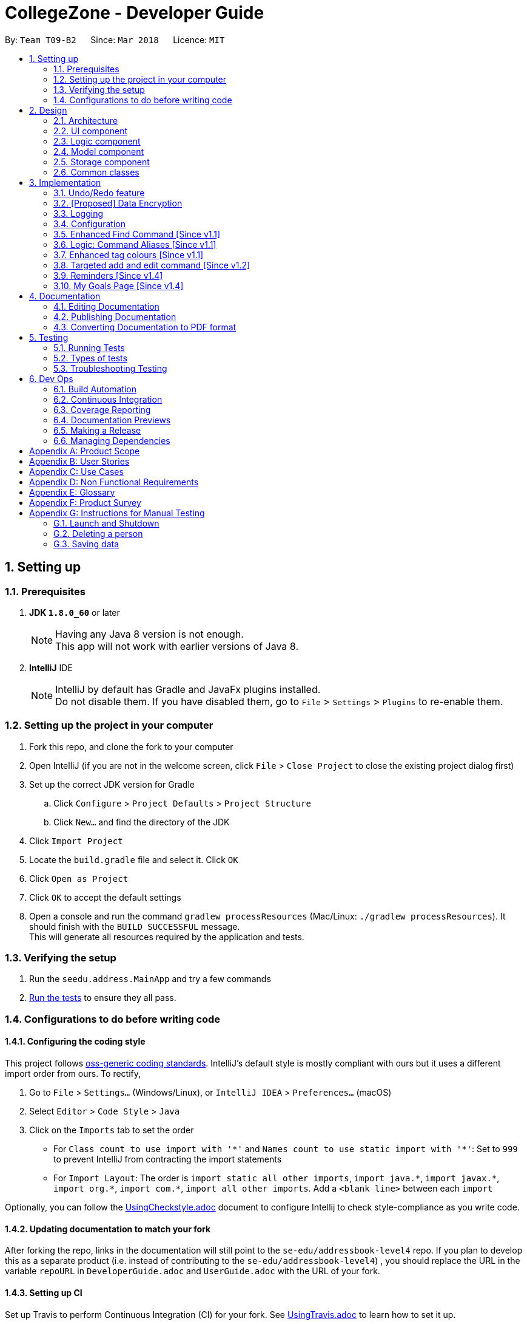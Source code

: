 = CollegeZone - Developer Guide
:toc:
:toc-title:
:toc-placement: preamble
:sectnums:
:imagesDir: images
:stylesDir: stylesheets
:xrefstyle: full
ifdef::env-github[]
:tip-caption: :bulb:
:note-caption: :information_source:
endif::[]
:repoURL: https://github.com/CS2103JAN2018-T09-B2/main

By: `Team T09-B2`      Since: `Mar 2018`      Licence: `MIT`

== Setting up

=== Prerequisites

. *JDK `1.8.0_60`* or later
+
[NOTE]
Having any Java 8 version is not enough. +
This app will not work with earlier versions of Java 8.
+

. *IntelliJ* IDE
+
[NOTE]
IntelliJ by default has Gradle and JavaFx plugins installed. +
Do not disable them. If you have disabled them, go to `File` > `Settings` > `Plugins` to re-enable them.


=== Setting up the project in your computer

. Fork this repo, and clone the fork to your computer
. Open IntelliJ (if you are not in the welcome screen, click `File` > `Close Project` to close the existing project dialog first)
. Set up the correct JDK version for Gradle
.. Click `Configure` > `Project Defaults` > `Project Structure`
.. Click `New...` and find the directory of the JDK
. Click `Import Project`
. Locate the `build.gradle` file and select it. Click `OK`
. Click `Open as Project`
. Click `OK` to accept the default settings
. Open a console and run the command `gradlew processResources` (Mac/Linux: `./gradlew processResources`). It should finish with the `BUILD SUCCESSFUL` message. +
This will generate all resources required by the application and tests.

=== Verifying the setup

. Run the `seedu.address.MainApp` and try a few commands
. <<Testing,Run the tests>> to ensure they all pass.

=== Configurations to do before writing code

==== Configuring the coding style

This project follows https://github.com/oss-generic/process/blob/master/docs/CodingStandards.adoc[oss-generic coding standards]. IntelliJ's default style is mostly compliant with ours but it uses a different import order from ours. To rectify,

. Go to `File` > `Settings...` (Windows/Linux), or `IntelliJ IDEA` > `Preferences...` (macOS)
. Select `Editor` > `Code Style` > `Java`
. Click on the `Imports` tab to set the order

* For `Class count to use import with '\*'` and `Names count to use static import with '*'`: Set to `999` to prevent IntelliJ from contracting the import statements
* For `Import Layout`: The order is `import static all other imports`, `import java.\*`, `import javax.*`, `import org.\*`, `import com.*`, `import all other imports`. Add a `<blank line>` between each `import`

Optionally, you can follow the <<UsingCheckstyle#, UsingCheckstyle.adoc>> document to configure Intellij to check style-compliance as you write code.

==== Updating documentation to match your fork

After forking the repo, links in the documentation will still point to the `se-edu/addressbook-level4` repo. If you plan to develop this as a separate product (i.e. instead of contributing to the `se-edu/addressbook-level4`) , you should replace the URL in the variable `repoURL` in `DeveloperGuide.adoc` and `UserGuide.adoc` with the URL of your fork.

==== Setting up CI

Set up Travis to perform Continuous Integration (CI) for your fork. See <<UsingTravis#, UsingTravis.adoc>> to learn how to set it up.

After setting up Travis, you can optionally set up coverage reporting for your team fork (see <<UsingCoveralls#, UsingCoveralls.adoc>>).

[NOTE]
Coverage reporting could be useful for a team repository that hosts the final version but it is not that useful for your personal fork.

Optionally, you can set up AppVeyor as a second CI (see <<UsingAppVeyor#, UsingAppVeyor.adoc>>).

[NOTE]
Having both Travis and AppVeyor ensures your App works on both Unix-based platforms and Windows-based platforms (Travis is Unix-based and AppVeyor is Windows-based)

==== Getting started with coding

When you are ready to start coding,

1. Get some sense of the overall design by reading <<Design-Architecture>>.
2. Take a look at <<GetStartedProgramming>>.

== Design

[[Design-Architecture]]
=== Architecture

.Architecture Diagram
image::Architecture.png[width="600"]

The *_Architecture Diagram_* given above explains the high-level design of the App. Given below is a quick overview of each component.

[TIP]
The `.pptx` files used to create diagrams in this document can be found in the link:{repoURL}/docs/diagrams/[diagrams] folder. To update a diagram, modify the diagram in the pptx file, select the objects of the diagram, and choose `Save as picture`.

`Main` has only one class called link:{repoURL}/src/main/java/seedu/address/MainApp.java[`MainApp`]. It is responsible for,

* At app launch: Initializes the components in the correct sequence, and connects them up with each other.
* At shut down: Shuts down the components and invokes cleanup method where necessary.

<<Design-Commons,*`Commons`*>> represents a collection of classes used by multiple other components. Two of those classes play important roles at the architecture level.

* `EventsCenter` : This class (written using https://github.com/google/guava/wiki/EventBusExplained[Google's Event Bus library]) is used by components to communicate with other components using events (i.e. a form of _Event Driven_ design)
* `LogsCenter` : Used by many classes to write log messages to the App's log file.

The rest of the App consists of four components.

* <<Design-Ui,*`UI`*>>: The UI of the App.
* <<Design-Logic,*`Logic`*>>: The command executor.
* <<Design-Model,*`Model`*>>: Holds the data of the App in-memory.
* <<Design-Storage,*`Storage`*>>: Reads data from, and writes data to, the hard disk.

Each of the four components

* Defines its _API_ in an `interface` with the same name as the Component.
* Exposes its functionality using a `{Component Name}Manager` class.

For example, the `Logic` component (see the class diagram given below) defines it's API in the `Logic.java` interface and exposes its functionality using the `LogicManager.java` class.

.Class Diagram of the Logic Component
image::LogicClassDiagram.png[width="800"]

[discrete]
==== Events-Driven nature of the design

The _Sequence Diagram_ below shows how the components interact for the scenario where the user issues the command `delete 1`.

.Component interactions for `delete 1` command (part 1)
image::SDforDeletePerson.png[width="800"]

[NOTE]
Note how the `Model` simply raises a `AddressBookChangedEvent` when the Address Book data are changed, instead of asking the `Storage` to save the updates to the hard disk.

The diagram below shows how the `EventsCenter` reacts to that event, which eventually results in the updates being saved to the hard disk and the status bar of the UI being updated to reflect the 'Last Updated' time.

.Component interactions for `delete 1` command (part 2)
image::SDforDeletePersonEventHandling.png[width="800"]

[NOTE]
Note how the event is propagated through the `EventsCenter` to the `Storage` and `UI` without `Model` having to be coupled to either of them. This is an example of how this Event Driven approach helps us reduce direct coupling between components.

The sections below give more details of each component.

[[Design-Ui]]
=== UI component

.Structure of the UI Component
image::UiClassDiagram.png[width="800"]

*API* : link:{repoURL}/src/main/java/seedu/address/ui/Ui.java[`Ui.java`]

The UI consists of a `MainWindow` that is made up of parts e.g.`CommandBox`, `ResultDisplay`, `PersonListPanel`, `StatusBarFooter`, `CalendarPanel` etc. All these, including the `MainWindow`, inherit from the abstract `UiPart` class.

The `UI` component uses JavaFx UI framework. The layout of these UI parts are defined in matching `.fxml` files that are in the `src/main/resources/view` folder. For example, the layout of the link:{repoURL}/src/main/java/seedu/address/ui/MainWindow.java[`MainWindow`] is specified in link:{repoURL}/src/main/resources/view/MainWindow.fxml[`MainWindow.fxml`]

The `UI` component,

* Executes user commands using the `Logic` component.
* Binds itself to some data in the `Model` so that the UI can auto-update when data in the `Model` change.
* Responds to events raised from various parts of the App and updates the UI accordingly.

[[Design-Logic]]
=== Logic component

[[fig-LogicClassDiagram]]
.Structure of the Logic Component
image::LogicClassDiagram.png[width="800"]

.Structure of Commands in the Logic Component. This diagram shows finer details concerning `XYZCommand` and `Command` in <<fig-LogicClassDiagram>>
image::LogicCommandClassDiagram.png[width="800"]

*API* :
link:{repoURL}/src/main/java/seedu/address/logic/Logic.java[`Logic.java`]

.  `Logic` uses the `AddressBookParser` class to parse the user command.
.  This results in a `Command` object which is executed by the `LogicManager`.
.  The command execution can affect the `Model` (e.g. adding a person) and/or raise events.
.  The result of the command execution is encapsulated as a `CommandResult` object which is passed back to the `Ui`.

Given below is the Sequence Diagram for interactions within the `Logic` component for the `execute("delete 1")` API call.

.Interactions Inside the Logic Component for the `delete 1` Command
image::DeletePersonSdForLogic.png[width="800"]

[[Design-Model]]
=== Model component

.Structure of the Model Component
image::ModelClassDiagram.png[width="800"]

*API* : link:{repoURL}/src/main/java/seedu/address/model/Model.java[`Model.java`]

The `Model`,

* stores a `UserPref` object that represents the user's preferences.
* stores the Address Book data.
* exposes an unmodifiable `ObservableList<Person>` that can be 'observed' e.g. the UI can be bound to this list so that the UI automatically updates when the data in the list change.
* does not depend on any of the other three components.

[[Design-Storage]]
=== Storage component

.Structure of the Storage Component
image::StorageClassDiagram.png[width="800"]

*API* : link:{repoURL}/src/main/java/seedu/address/storage/Storage.java[`Storage.java`]

The `Storage` component,

* can save `UserPref` objects in json format and read it back.
* can save the Address Book data in xml format and read it back.

[[Design-Commons]]
=== Common classes

Classes used by multiple components are in the `seedu.addressbook.commons` package.

== Implementation

This section describes some noteworthy details on how certain features are implemented.

// tag::undoredo[]
=== Undo/Redo feature
==== Current Implementation

The undo/redo mechanism is facilitated by an `UndoRedoStack`, which resides inside `LogicManager`. It supports undoing and redoing of commands that modifies the state of the address book (e.g. `add`, `edit`). Such commands will inherit from `UndoableCommand`.

`UndoRedoStack` only deals with `UndoableCommands`. Commands that cannot be undone will inherit from `Command` instead. The following diagram shows the inheritance diagram for commands:

image::LogicCommandClassDiagram.png[width="800"]

As you can see from the diagram, `UndoableCommand` adds an extra layer between the abstract `Command` class and concrete commands that can be undone, such as the `DeleteCommand`. Note that extra tasks need to be done when executing a command in an _undoable_ way, such as saving the state of the address book before execution. `UndoableCommand` contains the high-level algorithm for those extra tasks while the child classes implements the details of how to execute the specific command. Note that this technique of putting the high-level algorithm in the parent class and lower-level steps of the algorithm in child classes is also known as the https://www.tutorialspoint.com/design_pattern/template_pattern.htm[template pattern].

Commands that are not undoable are implemented this way:
[source,java]
----
public class ListCommand extends Command {
    @Override
    public CommandResult execute() {
        // ... list logic ...
    }
}
----

With the extra layer, the commands that are undoable are implemented this way:
[source,java]
----
public abstract class UndoableCommand extends Command {
    @Override
    public CommandResult execute() {
        // ... undo logic ...

        executeUndoableCommand();
    }
}

public class DeleteCommand extends UndoableCommand {
    @Override
    public CommandResult executeUndoableCommand() {
        // ... delete logic ...
    }
}
----

Suppose that the user has just launched the application. The `UndoRedoStack` will be empty at the beginning.

The user executes a new `UndoableCommand`, `delete 5`, to delete the 5th person in the address book. The current state of the address book is saved before the `delete 5` command executes. The `delete 5` command will then be pushed onto the `undoStack` (the current state is saved together with the command).

image::UndoRedoStartingStackDiagram.png[width="800"]

As the user continues to use the program, more commands are added into the `undoStack`. For example, the user may execute `add n/David ...` to add a new person.

image::UndoRedoNewCommand1StackDiagram.png[width="800"]

[NOTE]
If a command fails its execution, it will not be pushed to the `UndoRedoStack` at all.

The user now decides that adding the person was a mistake, and decides to undo that action using `undo`.

We will pop the most recent command out of the `undoStack` and push it back to the `redoStack`. We will restore the address book to the state before the `add` command executed.

image::UndoRedoExecuteUndoStackDiagram.png[width="800"]

[NOTE]
If the `undoStack` is empty, then there are no other commands left to be undone, and an `Exception` will be thrown when popping the `undoStack`.

The following sequence diagram shows how the undo operation works:

image::UndoRedoSequenceDiagram.png[width="800"]

The redo does the exact opposite (pops from `redoStack`, push to `undoStack`, and restores the address book to the state after the command is executed).

[NOTE]
If the `redoStack` is empty, then there are no other commands left to be redone, and an `Exception` will be thrown when popping the `redoStack`.

The user now decides to execute a new command, `clear`. As before, `clear` will be pushed into the `undoStack`. This time the `redoStack` is no longer empty. It will be purged as it no longer make sense to redo the `add n/David` command (this is the behavior that most modern desktop applications follow).

image::UndoRedoNewCommand2StackDiagram.png[width="800"]

Commands that are not undoable are not added into the `undoStack`. For example, `list`, which inherits from `Command` rather than `UndoableCommand`, will not be added after execution:

image::UndoRedoNewCommand3StackDiagram.png[width="800"]

The following activity diagram summarize what happens inside the `UndoRedoStack` when a user executes a new command:

image::UndoRedoActivityDiagram.png[width="650"]

==== Design Considerations

===== Aspect: Implementation of `UndoableCommand`

* **Alternative 1 (current choice):** Add a new abstract method `executeUndoableCommand()`
** Pros: We will not lose any undone/redone functionality as it is now part of the default behaviour. Classes that deal with `Command` do not have to know that `executeUndoableCommand()` exist.
** Cons: Hard for new developers to understand the template pattern.
* **Alternative 2:** Just override `execute()`
** Pros: Does not involve the template pattern, easier for new developers to understand.
** Cons: Classes that inherit from `UndoableCommand` must remember to call `super.execute()`, or lose the ability to undo/redo.

===== Aspect: How undo & redo executes

* **Alternative 1 (current choice):** Saves the entire CollegeZone.
** Pros: Easy to implement.
** Cons: May have performance issues in terms of memory usage.
* **Alternative 2:** Individual command knows how to undo/redo by itself.
** Pros: Will use less memory (e.g. for `delete`, just save the person being deleted).
** Cons: We must ensure that the implementation of each individual command are correct.


===== Aspect: Type of commands that can be undone/redone

* **Alternative 1 (current choice):** Only include commands that modifies the CollegeZone (`add`, `clear`, `edit`).
** Pros: We only revert changes that are hard to change back (the view can easily be re-modified as no data are * lost).
** Cons: User might think that undo also applies when the list is modified (undoing filtering for example), * only to realize that it does not do that, after executing `undo`.
* **Alternative 2:** Include all commands.
** Pros: Might be more intuitive for the user.
** Cons: User have no way of skipping such commands if he or she just want to reset the state of the address * book and not the view.
**Additional Info:** See our discussion  https://github.com/se-edu/addressbook-level4/issues/390#issuecomment-298936672[here].


===== Aspect: Data structure to support the undo/redo commands

* **Alternative 1 (current choice):** Use separate stack for undo and redo
** Pros: Easy to understand for new Computer Science student undergraduates to understand, who are likely to be * the new incoming developers of our project.
** Cons: Logic is duplicated twice. For example, when a new command is executed, we must remember to update * both `HistoryManager` and `UndoRedoStack`.
* **Alternative 2:** Use `HistoryManager` for undo/redo
** Pros: We do not need to maintain a separate stack, and just reuse what is already in the codebase.
** Cons: Requires dealing with commands that have already been undone: We must remember to skip these commands. Violates Single Responsibility Principle and Separation of Concerns as `HistoryManager` now needs to do two * different things.
// end::undoredo[]

// tag::dataencryption[]
=== [Proposed] Data Encryption

_{Explain here how the data encryption feature will be implemented}_

// end::dataencryption[]

// tag::logging[]
=== Logging

We are using `java.util.logging` package for logging. The `LogsCenter` class is used to manage the logging levels and logging destinations.

* The logging level can be controlled using the `logLevel` setting in the configuration file (See <<Implementation-Configuration>>)
* The `Logger` for a class can be obtained using `LogsCenter.getLogger(Class)` which will log messages according to the specified logging level
* Currently log messages are output through: `Console` and to a `.log` file.

*Logging Levels*

* `SEVERE` : Critical problem detected which may possibly cause the termination of the application
* `WARNING` : Can continue, but with caution
* `INFO` : Information showing the noteworthy actions by the App
* `FINE` : Details that is not usually noteworthy but may be useful in debugging e.g. print the actual list instead of just its size

// end::logging[]

[[Implementation-Configuration]]
=== Configuration

Certain properties of the application can be controlled (e.g App name, logging level) through the configuration file (default: `config.json`).

=== Enhanced Find Command [Since v1.1]

The old find command feature only allows searching by name. To make CollegeZone more useful for RC4 students, we have enhanced the find
command feature to be able to find persons by tags.

==== Aspect: User Input
* Old user input format: find <name>
* New user input format: find n/<name> t/<tag>

==== Aspect: Nature of user input
* Searching of name and tag at the same time is not allowed
* If user is searching by name, user input should be: find n/<name> t/<empty>
* If user is searching by tags, user input should be: find n/<empty> t/<tag>

=== Logic: Command Aliases [Since v1.1]

CollegeZone users may now use shortcuts to perform desired tasks. These shortcuts are shown in figure 3.6.1.

*Figure 3.6.1*:
[width="90%",cols="20%,<25%,<25%",options="header",]
|=======================================================================
|Command | Original| Alias
|Add
|add
|a

|Clear
|clear
|c

|Delete
|delete
|d

|Edit
|edit
|e

|Find
|find
|f

|History
|history
|h

|List
|list
|l

|Redo
|redo
|r

|Select
|select
|s

|Undo
|undo
|u

|Meet
|meet
|m

|=======================================================================

//end::find[]

// tag::tagcolours[]
=== Enhanced tag colours [Since v1.1]
Tags are now colour-coded which allows improved differentiation between many different tags.
// end::tagcolours[]

// tag::addandedit[]
=== Targeted add and edit command [Since v1.2]

The old add and edit feature holds a broad information about a Person.
As CollegeZone is catered toward NUS RC4 Residents, we have changed the attributes of a Person to hold: +
*Name, Mobile Number, Birthday, Level of Friendship, RC4 Unit Number, Meet up dates with RC4 students, RC4 CCAs and Tags*. +
This is done by removing unwanted attributes of a person and adding new attributes of a person.

image::RCPersonClass.JPG[width="450"]
    Figure 3.8.1: Person Class diagram with added attributes

===== Aspect: Nature of new Attributes
* Birthday: Must be a valid date.
* Level Of Friendship: Level of friendship is an integer from 1 to 10. The level is indicated by the number of hearts via the UI.
* Unit Number: Must be a valid unit number in RC4.
* Meet Date: Must be a valid date.
* A RC4 resident is able to have multiple CCAs.

===== Aspect: displaying Level Of Friendship
* Level of Friendship is displayed as a string of heart symbols. It is represented this way as it more intuitive for users to understand what the symbols mean.
// end::addandedit[]

// tag::reminder[]
=== Reminders [Since v1.4]

Reminders are created as RC4 residents have events, classes and meetings to go to at a certain date and time, we decided on implementing a reminder feature to allow users to add reminders in CollegeZone. +
Reminder commands are undoable and redoable for the benefit users to redo and undo a command they did or did not intend to change.

*Reminder features:* +

* Adding a reminder to the Calendar
* Deleting a reminder on the Calendar

*Reminder objects will consist of 3 attributes :* +

1. the reminder text content +
2. the start date and time +
3. the end date and time

The reminders will be stored in an ArrayList of all the reminder objects. Each reminder will have specific positive integer index number. +
A reminder will be *blue* until it is due. +
A reminder will turn and remain *red* if it's due. +
Users can delete reminders on the Calendar if its already due or when they accidentally made a mistake  +

// end::reminder[]

// tag::myGoalsPage[]
=== My Goals Page [Since v1.4]

The My Goals page is created for RC4 users to add and keep track of their goals every year. We are implementing this goal page as setting goals gives you *long-term vision* and *short-term motivation* for the goals. In addition as a majority of RC4 residents are NUS students, when students set their own goals, they take responsibility and ownership of their learning goals. +
Goals are meant only for the user, and the user can have many goals stored in CollegeZone. +

*Goals features:* +

* Adding a goal to the My Goals Page
* Editing a goal to the My Goals Page
* Deleting a goal to the My Goals Page
* Completing a goal to the My Goals Page

All goal commands are event driven. +
The following is the Sequence Diagram for interactions within the `Logic` component for the `execute("goal remove 1")` API call. +

image::GoalHighLevelSequenceDiagram.jpg[width="800"]
    Figure 3.10.0.1: Goal delete Sequence Diagram

1. Logic
* AddressBookParser: Detects if goal delete keyword contains correct parsing keyword after +
e.g. goal delete 1
* GoalDeleteCommandParser:
** Parses the input by extracting the input index +
Parsed index : 1 +
** Creates a RemarkCommand class and passes the index and string as arguments
* GoalDeleteCommand:
** Deletes the goal corresponding to the index locally
** Runs the execution which calls the model

2. Model

* 1. Calls the model and gets the filtered goals list
* 2. Deletes the deleted Goal object
* 3. Updates the filtered goals list
* 4. Gets the updated filtered goals list

*Reason for how it is implemented* +

* Makes use of existing implementations +
Coming up with new algorithms is very time consuming. Implementation of My Goals Page uses new implementations are very similar to how CollegeZone implements its contacts. This is implemented in this way so as to reduce errors and complexity in the code. +

*Goals objects will consist of 3 attributes :* +

1. Date and time of when goal completed. +
2. Level of importance of goal. +
3. Text content of Goal. +
4. Date and time of Goal of when goal started. +
5. Goal completion status.

The following is the model component class diagram for Goal

image::GoalModelComponentClassDiagram.JPG[width="800"]
    Figure 3.10.0.2: Goal model Class Diagram


==== Design Considerations


**Aspect:** Representation of Goals level of importance in UI +
**Alternative 1 (current choice):** Each level of importance have a number of stars related to it. +
**Pros:** Ability for the user to differentiate the Goals with higher level of importance compared to those with lower level of importance. +
**Cons:** The goal list in the UI might look messy to the user without having a sort Goals option as the list of goals is displayed based on when it was added. +
**Alternative 2:** Having an additional sort goal command +
**Pros:** It is simple and easy to understand. +
**Cons:** It requires extra methods to implement the sort function. +

**Aspect:** Representation of Goals in UI +
**Alternative 1 (current choice):** Having a goal list panel beside our current person list panel. +
**Pros:** Ability for the user to differentiate the Goals with higher level of importance compared to those with lower level of importance. +
**Cons:** The initial space in UI reserved for person list is not being used to display 2 lists, the person list and the goal list. This causes the UI to look clunky and overwhelming. +
**Alternative 2:** Having a tab button in CollegeZone that allows user to switch between the person list panel and goal list panel. +
**Pros:** Ability for user to switch to person list and goal list in the UI, which makes it look more user friendly. +
**Cons:** As CollegeZone is a desktop application that has most interactions happen using a Command Line Interface (CLI), a new command to switch tabs between goal list and person list needs to be implemented. +
---
// end::myGoalsPage[]


== Documentation

We use asciidoc for writing documentation.

[NOTE]
We chose asciidoc over Markdown because asciidoc, although a bit more complex than Markdown, provides more flexibility in formatting.

=== Editing Documentation

See <<UsingGradle#rendering-asciidoc-files, UsingGradle.adoc>> to learn how to render `.adoc` files locally to preview the end result of your edits.
Alternatively, you can download the AsciiDoc plugin for IntelliJ, which allows you to preview the changes you have made to your `.adoc` files in real-time.

=== Publishing Documentation

See <<UsingTravis#deploying-github-pages, UsingTravis.adoc>> to learn how to deploy GitHub Pages using Travis.

=== Converting Documentation to PDF format

We use https://www.google.com/chrome/browser/desktop/[Google Chrome] for converting documentation to PDF format, as Chrome's PDF engine preserves hyperlinks used in webpages.

Here are the steps to convert the project documentation files to PDF format.

.  Follow the instructions in <<UsingGradle#rendering-asciidoc-files, UsingGradle.adoc>> to convert the AsciiDoc files in the `docs/` directory to HTML format.
.  Go to your generated HTML files in the `build/docs` folder, right click on them and select `Open with` -> `Google Chrome`.
.  Within Chrome, click on the `Print` option in Chrome's menu.
.  Set the destination to `Save as PDF`, then click `Save` to save a copy of the file in PDF format. For best results, use the settings indicated in the screenshot below.

.Saving documentation as PDF files in Chrome
image::chrome_save_as_pdf.png[width="300"]

[[Testing]]
== Testing

=== Running Tests

There are three ways to run tests.

[TIP]
The most reliable way to run tests is the 3rd one. The first two methods might fail some GUI tests due to platform/resolution-specific idiosyncrasies.

*Method 1: Using IntelliJ JUnit test runner*

* To run all tests, right-click on the `src/test/java` folder and choose `Run 'All Tests'`
* To run a subset of tests, you can right-click on a test package, test class, or a test and choose `Run 'ABC'`

*Method 2: Using Gradle*

* Open a console and run the command `gradlew clean allTests` (Mac/Linux: `./gradlew clean allTests`)

[NOTE]
See <<UsingGradle#, UsingGradle.adoc>> for more info on how to run tests using Gradle.

*Method 3: Using Gradle (headless)*

Thanks to the https://github.com/TestFX/TestFX[TestFX] library we use, our GUI tests can be run in the _headless_ mode. In the headless mode, GUI tests do not show up on the screen. That means the developer can do other things on the Computer while the tests are running.

To run tests in headless mode, open a console and run the command `gradlew clean headless allTests` (Mac/Linux: `./gradlew clean headless allTests`)

=== Types of tests

We have two types of tests:

.  *GUI Tests* - These are tests involving the GUI. They include,
.. _System Tests_ that test the entire App by simulating user actions on the GUI. These are in the `systemtests` package.
.. _Unit tests_ that test the individual components. These are in `seedu.address.ui` package.
.  *Non-GUI Tests* - These are tests not involving the GUI. They include,
..  _Unit tests_ targeting the lowest level methods/classes. +
e.g. `seedu.address.commons.StringUtilTest`
..  _Integration tests_ that are checking the integration of multiple code units (those code units are assumed to be working). +
e.g. `seedu.address.storage.StorageManagerTest`
..  Hybrids of unit and integration tests. These test are checking multiple code units as well as how the are connected together. +
e.g. `seedu.address.logic.LogicManagerTest`


=== Troubleshooting Testing
**Problem: `HelpWindowTest` fails with a `NullPointerException`.**

* Reason: One of its dependencies, `UserGuide.html` in `src/main/resources/docs` is missing.
* Solution: Execute Gradle task `processResources`.

== Dev Ops

=== Build Automation

See <<UsingGradle#, UsingGradle.adoc>> to learn how to use Gradle for build automation.

=== Continuous Integration

We use https://travis-ci.org/[Travis CI] and https://www.appveyor.com/[AppVeyor] to perform _Continuous Integration_ on our projects. See <<UsingTravis#, UsingTravis.adoc>> and <<UsingAppVeyor#, UsingAppVeyor.adoc>> for more details.

=== Coverage Reporting

We use https://coveralls.io/[Coveralls] to track the code coverage of our projects. See <<UsingCoveralls#, UsingCoveralls.adoc>> for more details.

=== Documentation Previews
When a pull request has changes to asciidoc files, you can use https://www.netlify.com/[Netlify] to see a preview of how the HTML version of those asciidoc files will look like when the pull request is merged. See <<UsingNetlify#, UsingNetlify.adoc>> for more details.

=== Making a Release

Here are the steps to create a new release.

.  Update the version number in link:{repoURL}/src/main/java/seedu/address/MainApp.java[`MainApp.java`].
.  Generate a JAR file <<UsingGradle#creating-the-jar-file, using Gradle>>.
.  Tag the repo with the version number. e.g. `v0.1`
.  https://help.github.com/articles/creating-releases/[Create a new release using GitHub] and upload the JAR file you created.

=== Managing Dependencies

A project often depends on third-party libraries. For example, CollegeZone depends on the http://wiki.fasterxml.com/JacksonHome[Jackson library] for XML parsing. Managing these _dependencies_ can be automated using Gradle. For example, Gradle can download the dependencies automatically, which is better than these alternatives. +
a. Include those libraries in the repo (this bloats the repo size) +
b. Require developers to download those libraries manually (this creates extra work for developers)

[[GetStartedProgramming]]
[appendix]
== Product Scope

*Target user profile*:

* Current NUS Student living in Residential College 4 (RC4)
* has a need to manage a significant number of contacts (friends) and tasks to do
* needs to be reminded of things to do
* prefer desktop apps over other types
* can type fast
* prefers typing over mouse input
* is reasonably comfortable using CLI apps

*Value proposition*: manage contacts and tasks faster than a typical mouse/GUI driven app

*Feature Contribution*:
[width="90%",cols="20%,<25%,<25%",options="header",]
|=======================================================================
|Assignee |Major |Minor

|Deborah Low
|Goals Page : This feature allows user to set/edit/delete goals they have for the year and to keep track of their goals progress.
|Add and Edit : Change add and edit command to suit our target audience ( RC4 Residents ) +
 GUI : Change the look and feel of the GUI to make it more user friendly.

|Fuad B Sahmawi
|Scheduler (Reminder) : This app allows user to set/edit/delete reminders reflected on a Calendar +
 Scheduler (Notes) : This feature will allow user to add notes for a certain task/event
|Find : Change find command to be able to find persons in contact list according to tags +
 Logic : Added command aliases to allow users to be able to perform commands by typing shortcuts

|Shamsheer Ahamed
|Meetup (Tasks) : This feature allows user to set up a meet up date that will be reflected on a Calendar +
|Profile Photo : Added a male female profile pictures to GUI for an interactive experience.

|Goh Zu Wei
|Form Groups : This feature allows user to organize students to form study groups or recreational sport groups +
 Set event: Add events and dates for the group meeting and gathering.
|Seek: Add seek command to be able to seek the Resident Assistant (RA) of any particular the student living in RC4

|=======================================================================

[appendix]
== User Stories

Priorities: High (must have) - `* * \*`, Medium (nice to have) - `* \*`, Low (unlikely to have) - `*`

[width="59%",cols="22%,<23%,<25%,<30%",options="header",]
|=======================================================================
|Priority |As a ... |I want to ... |So that I can...
|`* * *` |new user |see usage instructions |refer to instructions when I forget how to use the App

|`* * *` |RC student |add a new person |

|`* * *` |RC student |delete a person |remove entries that I no longer need

|`* * *` |RC student |find a person by name |locate details of persons without having to go through the entire list

|`* * *` |RC student |find a person by tags |locate a particular group of people without having to go through the entire list

|`* * *` |RC student |edit a detail I added |

|`* * *` |RC student |add my goals for the year |keep track of the goals I have and have not completed

|`* * *` |RC student |set a level of friendship with a specific person |maintain my friendships depending on a priority system set by myself

|`* * *` |RC student |edit details of my contacts |stay updated with the current information about my contacts

|`* * *` |forgetful RC student |add persistent reminders |periodically remind myself to do something.

|`* * *` |forgetful RC student |add other RC friends name, birthday, hall CCAs and tags into CollegeZone |

|`* * *` |forgetful RC student |set up a meet up with another RC4 student |shows who you are meeting up with on the calendar

|`* * *` |RC student |note down tasks, events or training sessions in a calendar |make my schedule more organised

|`* * *` |RC student |Set down a date for group events |do necessary group preparation prior to a group event

|`* *` |careless RC student |undo a command I entered |undo a wrong command that I entered

|`* *` |careless RC student |redo a command I entered |redo when I want to undo my "undo" command

|`* *` |RC student |write down a short reflection of how an event/training session went |remember precious moments easier in the future

|`* *` |RC student |list down all past appointments with a particular friend |reminisce past memories with a particular friend

|`* *` |RC student |hide <<private-contact-detail,private contact details>> by default |minimize chance of someone else seeing them by accident

|`* *` |RC student | be reminded on when my campus fees are due | pay it on time

|`* *` |RC student |know who the Resident Assistant (RA) is of a fellow resident |find the RA of the resident and convey floor issues to the RA

|`*` |user with many persons in CollegeZone |sort persons by name |locate a person easily

|`*` |user with many persons with the same in CollegeZone |set a display picture of each contact |differentiate persons with the same name

|=======================================================================

_{More to be added}_

[appendix]
== Use Cases

(For all use cases below, the *System* is the `CollegeZone` and the *Actor* is the `user`, unless specified otherwise)

[discrete]
=== Use case: Delete person

*MSS*

1.  User requests to list persons
2.  CollegeZone shows a list of persons
3.  User requests to delete a specific person in the list
4.  CollegeZone deletes the person
+
Use case ends.

*Extensions*

[none]
* 2a. The list is empty.
+
Use case ends.

* 3a. The given index is invalid.
+
[none]
** 3a1. CollegeZone shows an error message.
+
Use case resumes at step 2.

[discrete]
=== Use case: Edit person
1.  User requests to list persons
2.  CollegeZone shows a list of persons
3.  User requests to edit a detail or multiple details of a person in the list
4. CollegeZone edits the detail or details of the person
+
Use case ends.

*Extensions*

[none]
* 2a. The list is empty.
+
Use case ends.

* 3a. The given index is invalid.
+
[none]
** 3a1. CollegeZone shows an error message.
+

* 3b. The given detail format is invalid.
+
[none]
** 3b1. CollegeZone shows an error message.
+
Use case resumes at step 2.

[discrete]
=== Use case: Find person
1. User requests to find person by tag or name using keywords
2. CollegeZone shows a list of persons
+
Use case ends.

*Extensions*

[none]
* 1a. The given detail format is invalid.
+
[none]
** 1a1. CollegeZone shows an error message

[none]
* 2a. The list has all persons with name or tag that matches keywords
+
Use case ends.

[none]
* 2b. The list is empty
+
Use case ends.

[discrete]
=== Use case: Reminder add<reminder>

*MSS*

1.  User requests to add a reminder on a certain date
2.  CollegeZone adds the reminder in the calendar and changes is reflected on the calendar
+
Use case ends.

*Extensions*

[none]
* 1a. The given date detail in invalid.
+
[none]
** 1a1. CollegeZone shows an error message.
+
Use case ends.

[discrete]
=== Use case: Reminder delete<reminder>
*MSS*

1.  User requests to delete a certain reminder on a certain date
2.  CollegeZone delete the reminder from the calendar and changes is reflected on the calendar
+
Use case ends.

*Extensions*

[none]
* 1a. The given reminder to delete does not exist.
+
[none]
** 1a1. CollegeZone shows an error message.
+
Use case ends.

* 1b. The given details to delete reminder is invalid.
+
[none]
** 1b1. CollegeZone shows an error message.
+
Use case ends.

[discrete]
=== Use case: Task add<task, notes>

1. User requests to add a task on a certain date with a note attached
2. CollegeZone adds the task in the calendar and changes is reflected in the calendar
+
Use case ends.

[discrete]
=== Use case: Meet person

1. User requests to add a meet up date on a certain date with a person using his index
2. CollegeZone adds the meet up in the calendar and changes are reflected in the calendar
+
Use case ends.

*Extensions*

[none]
* 1a. The given date is invalid.
+
[none]
** 1a1. CollegeZone shows an error message.
+
Use case ends.

* 1b. The given person's index is invalid.
+
[none]
** 1b1. CollegeZone shows an error message.
+
Use case ends.

_{More to be added}_

[appendix]
== Non Functional Requirements

.  Should work on any <<mainstream-os,mainstream OS>> as long as it has Java `1.8.0_60` or higher installed.
.  Should be able to hold up to 1000 persons without a noticeable sluggishness in performance for typical usage.
.  A user with above average typing speed for regular English text (i.e. not code, not system admin commands) should be able to accomplish most of the tasks faster using commands than using the mouse.
.  Should be able to deal with invalid command inputs.
.  Should be intuitive to use for users who are not tech-savvy.
.  The system should respond within 2 seconds.
.  Should work on 32-bit and 64-bit environment.

_{More to be added}_

[appendix]
== Glossary

[[mainstream-os]] Mainstream OS::
Windows, Linux, Unix, OS-X

[[private-contact-detail]] Private contact detail::
A contact detail that is not meant to be shared with others

[[CCA]] Co-Curricular Activities::
Co-Curricular Activities offered within Residential College 4 (RC4)

[[RC4]] Residential College 4::
A campus living area at NUS U-Town for NUS undergraduate students

[appendix]
== Product Survey

*Product Name*

Author: ...

Pros:

* ...
* ...

Cons:

* ...
* ...

[appendix]
== Instructions for Manual Testing

Given below are instructions to test the app manually.

[NOTE]
These instructions only provide a starting point for testers to work on; testers are expected to do more _exploratory_ testing.

=== Launch and Shutdown

. Initial launch

.. Download the jar file and copy into an empty folder
.. Double-click the jar file +
   Expected: Shows the GUI with a set of sample contacts. The window size may not be optimum.

. Saving window preferences

.. Resize the window to an optimum size. Move the window to a different location. Close the window.
.. Re-launch the app by double-clicking the jar file. +
   Expected: The most recent window size and location is retained.

_{ more test cases ... }_

=== Deleting a person

. Deleting a person while all persons are listed

.. Prerequisites: List all persons using the `list` command. Multiple persons in the list.
.. Test case: `delete 1` +
   Expected: First contact is deleted from the list. Details of the deleted contact shown in the status message. Timestamp in the status bar is updated.
.. Test case: `delete 0` +
   Expected: No person is deleted. Error details shown in the status message. Status bar remains the same.
.. Other incorrect delete commands to try: `delete`, `delete x` (where x is larger than the list size) _{give more}_ +
   Expected: Similar to previous.

_{ more test cases ... }_

=== Saving data

. Dealing with missing/corrupted data files

.. _{explain how to simulate a missing/corrupted file and the expected behavior}_

_{ more test cases ... }_
